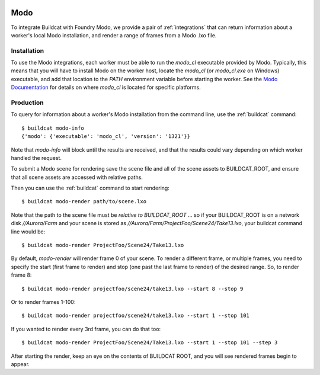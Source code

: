 .. image:: ../../artwork/buildcat.png
  :width: 200px
  :align: right

.. _modo:

Modo
====

To integrate Buildcat with Foundry Modo, we provide a pair of :ref:`integrations`
that can return information about a worker's local Modo installation, and
render a range of frames from a Modo .lxo file.

Installation
------------

To use the Modo integrations, each worker must be able to run the `modo_cl`
executable provided by Modo.  Typically, this means that you will have to
install Modo on the worker host, locate the `modo_cl` (or `modo_cl.exe` on
Windows) executable, and add that location to the `PATH` environment variable
before starting the worker.  See the `Modo Documentation <https://learn.foundry.com/modo/>`_
for details on where `modo_cl` is located for specific platforms.

Production
----------

To query for information about a worker's Modo installation from the command
line, use the :ref:`buildcat` command::

    $ buildcat modo-info
    {'modo': {'executable': 'modo_cl', 'version': '1321'}}

Note that `modo-info` will block until the results are received, and that
the results could vary depending on which worker handled the request.

To submit a Modo scene for rendering save the scene file and all of the
scene assets to BUILDCAT_ROOT, and ensure that all scene assets are accessed
with relative paths.

Then you can use the :ref:`buildcat` command to start rendering::

    $ buildcat modo-render path/to/scene.lxo

Note that the path to the scene file must be *relative to BUILDCAT_ROOT* ... so if
your BUILDCAT_ROOT is on a network disk `//Aurora/Farm` and your scene is stored
as `//Aurora/Farm/ProjectFoo/Scene24/Take13.lxo`, your buildcat command line would be::

    $ buildcat modo-render ProjectFoo/Scene24/Take13.lxo

By default, `modo-render` will render frame 0 of your scene.  To render a
different frame, or multiple frames, you need to specify the start (first frame
to render) and stop (one past the last frame to render) of the desired range.
So, to render frame 8::

    $ buildcat modo-render projectfoo/scene24/take13.lxo --start 8 --stop 9

Or to render frames 1-100::

    $ buildcat modo-render projectfoo/scene24/take13.lxo --start 1 --stop 101

If you wanted to render every 3rd frame, you can do that too::

    $ buildcat modo-render ProjectFoo/Scene24/Take13.lxo --start 1 --stop 101 --step 3

After starting the render, keep an eye on the contents of BUILDCAT ROOT, and you will see rendered
frames begin to appear.

